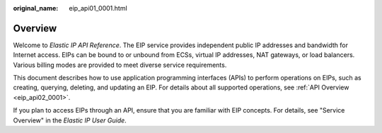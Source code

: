 :original_name: eip_api01_0001.html

.. _eip_api01_0001:

Overview
========

Welcome to *Elastic IP API Reference*. The EIP service provides independent public IP addresses and bandwidth for Internet access. EIPs can be bound to or unbound from ECSs, virtual IP addresses, NAT gateways, or load balancers. Various billing modes are provided to meet diverse service requirements.

This document describes how to use application programming interfaces (APIs) to perform operations on EIPs, such as creating, querying, deleting, and updating an EIP. For details about all supported operations, see :ref:`API Overview <eip_api02_0001>`.

If you plan to access EIPs through an API, ensure that you are familiar with EIP concepts. For details, see "Service Overview" in the *Elastic IP User Guide*.
